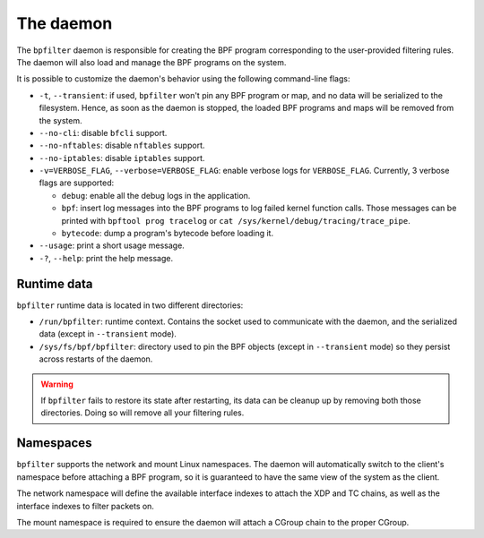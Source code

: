 The daemon
==========

The ``bpfilter`` daemon is responsible for creating the BPF program corresponding to the user-provided filtering rules. The daemon will also load and manage the BPF programs on the system.

It is possible to customize the daemon's behavior using the following command-line flags:

- ``-t``, ``--transient``: if used, ``bpfilter`` won't pin any BPF program or map, and no data will be serialized to the filesystem. Hence, as soon as the daemon is stopped, the loaded BPF programs and maps will be removed from the system.
- ``--no-cli``: disable ``bfcli`` support.
- ``--no-nftables``: disable ``nftables`` support.
- ``--no-iptables``: disable ``iptables`` support.
- ``-v=VERBOSE_FLAG``, ``--verbose=VERBOSE_FLAG``: enable verbose logs for ``VERBOSE_FLAG``. Currently, 3 verbose flags are supported:

  - ``debug``: enable all the debug logs in the application.
  - ``bpf``: insert log messages into the BPF programs to log failed kernel function calls. Those messages can be printed with ``bpftool prog tracelog`` or ``cat /sys/kernel/debug/tracing/trace_pipe``.
  - ``bytecode``: dump a program's bytecode before loading it.

- ``--usage``: print a short usage message.
- ``-?``, ``--help``: print the help message.


Runtime data
------------

``bpfilter`` runtime data is located in two different directories:

- ``/run/bpfilter``: runtime context. Contains the socket used to communicate with the daemon, and the serialized data (except in ``--transient`` mode).
- ``/sys/fs/bpf/bpfilter``: directory used to pin the BPF objects (except in ``--transient`` mode) so they persist across restarts of the daemon.

.. warning::
    If ``bpfilter`` fails to restore its state after restarting, its data can be cleanup up by removing both those directories. Doing so will remove all your filtering rules.

Namespaces
----------

``bpfilter`` supports the network and mount Linux namespaces. The daemon will automatically switch to the client's namespace before attaching a BPF program, so it is guaranteed to have the same view of the system as the client.

The network namespace will define the available interface indexes to attach the XDP and TC chains, as well as the interface indexes to filter packets on.

The mount namespace is required to ensure the daemon will attach a CGroup chain to the proper CGroup.
